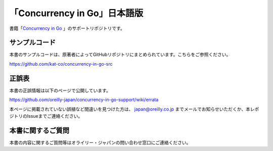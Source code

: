 「Concurrency in Go」日本語版
=====================================

.. image:: https://www.oreilly.co.jp/books/images/picture978-4-87311-846-8.gif

書籍「\ `Concurrency in Go <https://www.oreilly.co.jp/books/9784873118468/>`_ 」のサポートリポジトリです。

サンプルコード
---------------

本書のサンプルコードは、原著者によってGitHubリポジトリにまとめられています。こちらをご参照ください。

https://github.com/kat-co/concurrency-in-go-src

正誤表
-------------

本書の正誤情報は以下のページで公開しています。

https://github.com/oreilly-japan/concurrency-in-go-support/wiki/errata

本ページに掲載されていない誤植など間違いを見つけた方は、 `japan@oreilly.co.jp <mailto:japan@oreilly.co.jp>`_ までメールでお知らせいただくか、本レポジトリのIssueまでご連絡ください。


本書に関するご質問
------------------------

本書の内容に関するご質問等はオライリー・ジャパンの問い合わせ窓口にご連絡ください。
